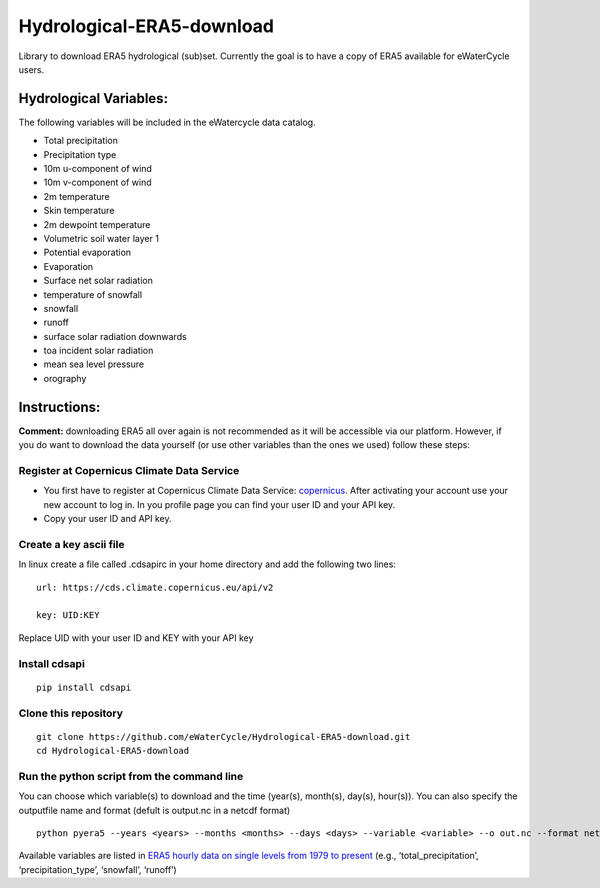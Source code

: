 Hydrological-ERA5-download
==========================

Library to download ERA5 hydrological (sub)set. Currently the goal is to
have a copy of ERA5 available for eWaterCycle users.

Hydrological Variables:
-----------------------

The following variables will be included in the eWatercycle data
catalog.

-  Total precipitation
-  Precipitation type
-  10m u-component of wind
-  10m v-component of wind
-  2m temperature
-  Skin temperature
-  2m dewpoint temperature
-  Volumetric soil water layer 1
-  Potential evaporation
-  Evaporation
-  Surface net solar radiation
-  temperature of snowfall
-  snowfall
-  runoff
-  surface solar radiation downwards
-  toa incident solar radiation
-  mean sea level pressure
-  orography

Instructions:
-------------

**Comment:** downloading ERA5 all over again is not recommended as it will
be accessible via our platform. However, if you do want to download the
data yourself (or use other variables than the ones we used) follow
these steps:

Register at Copernicus Climate Data Service
~~~~~~~~~~~~~~~~~~~~~~~~~~~~~~~~~~~~~~~~~~~

-  You first have to register at Copernicus Climate Data Service:
   `copernicus <https://cds.climate.copernicus.eu/user/register?destination=%2F%23!%2Fhome>`__.
   After activating your account use your new account to log in. In you
   profile page you can find your user ID and your API key.

-  Copy your user ID and API key.

Create a key ascii file
~~~~~~~~~~~~~~~~~~~~~~~

In linux create a file called .cdsapirc in your home directory and add
the following two lines:

::

   url: https://cds.climate.copernicus.eu/api/v2

   key: UID:KEY 

Replace UID with your user ID and KEY with your API key

Install cdsapi
~~~~~~~~~~~~~~

::

   pip install cdsapi

Clone this repository 
~~~~~~~~~~~~~~~~~~~~~

::
   
   git clone https://github.com/eWaterCycle/Hydrological-ERA5-download.git
   cd Hydrological-ERA5-download
Run the python script from the command line
~~~~~~~~~~~~~~~~~~~~~~~~~~~~~~~~~~~~~~~~~~~

You can choose which variable(s) to download and the time (year(s), month(s), day(s), hour(s)).
You can also specify the outputfile name and format (defult is output.nc in a netcdf format)

::

   python pyera5 --years <years> --months <months> --days <days> --variable <variable> --o out.nc --format netcdf

Available variables are listed in `ERA5 hourly data on single levels from
1979 to
present <https://cds.climate.copernicus.eu/cdsapp#!/dataset/reanalysis-era5-single-levels?tab=form>`__
(e.g., ‘total_precipitation’, ‘precipitation_type’, ‘snowfall’,
‘runoff’)
